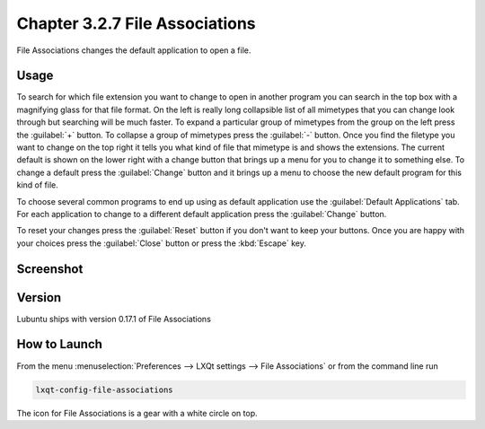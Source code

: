 Chapter 3.2.7 File Associations
===============================

File Associations changes the default application to open a file.

Usage
------
To search for which file extension you want to change to open in another program you can search in the top box with a magnifying glass for that file format. On the left is really long collapsible list of all mimetypes that you can change look through but searching will be much faster. To expand a particular group of mimetypes from the group on the left press the :guilabel:`+` button. To collapse a group of mimetypes press the :guilabel:`-` button. Once you find the filetype you want to change on the top right it tells you what kind of file that mimetype is and shows the extensions. The current default is shown on the lower right with a change button that brings up a menu for you to change it to something else. To change a default press the :guilabel:`Change` button and it brings up a menu to choose the new default program for this kind of file.

.. image:: application_chooser.png

To choose several common programs to end up using as default application use the :guilabel:`Default Applications` tab. For each application to change to a different default application press the :guilabel:`Change` button.

To reset your changes press the :guilabel:`Reset` button if you don't want to keep your buttons. Once you are happy with your choices press the :guilabel:`Close` button or press the :kbd:`Escape` key. 

Screenshot
----------
.. image:: file_associations.png

Version
-------
Lubuntu ships with version 0.17.1 of File Associations

How to Launch
-------------
From the menu :menuselection:`Preferences --> LXQt settings --> File Associations` or from the command line run

.. code:: 

   lxqt-config-file-associations 
   
The icon for File Associations is a gear with a white circle on top.

